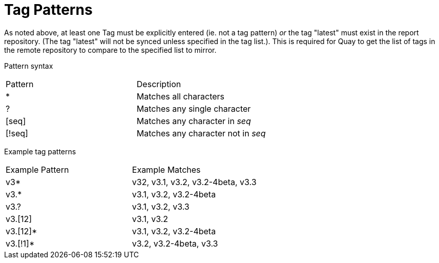 [[tag-patterns]]
= Tag Patterns

As noted above, at least one Tag must be explicitly entered (ie. not a tag pattern) _or_ the tag
"latest" must exist in the report repository. (The tag "latest" will not be synced unless
specified in the tag list.). This is required for Quay to get the list of tags
in the remote repository to compare to the specified list to mirror.

Pattern syntax

[width="100%",cols=options="header"]
|==================================================================
| Pattern | Description
| * | Matches all characters
| ? | Matches any single character
| [seq] | Matches any character in _seq_
| [!seq] | Matches any character not in _seq_
|==================================================================

Example tag patterns

[width="100%",cols=options="header"]
|==================================================================
| Example Pattern | Example Matches
| v3* | v32, v3.1, v3.2, v3.2-4beta, v3.3
| v3.* | v3.1, v3.2, v3.2-4beta
| v3.? | v3.1, v3.2, v3.3
| v3.[12] | v3.1, v3.2
| v3.[12]* | v3.1, v3.2, v3.2-4beta
| v3.[!1]* | v3.2, v3.2-4beta, v3.3
|==================================================================
